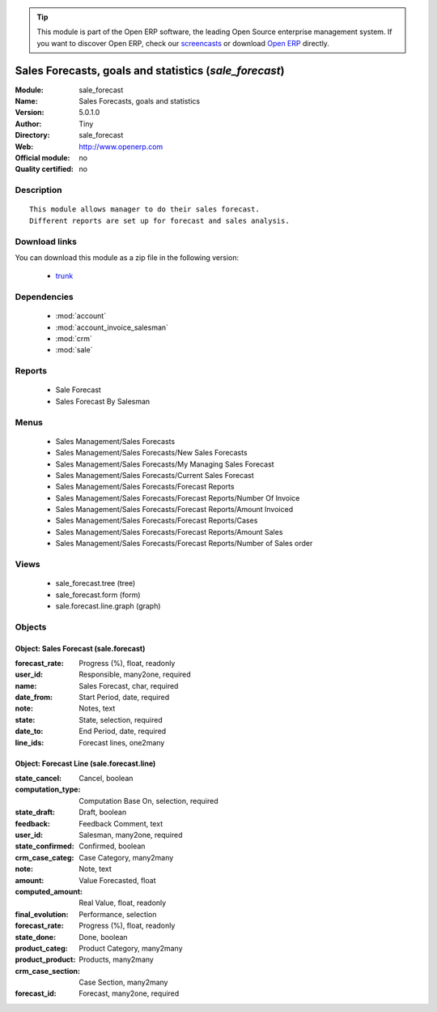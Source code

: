 
.. module:: sale_forecast
    :synopsis: Sales Forecasts, goals and statistics 
    :noindex:
.. 

.. raw:: html

      <br />
    <link rel="stylesheet" href="../_static/hide_objects_in_sidebar.css" type="text/css" />

.. tip:: This module is part of the Open ERP software, the leading Open Source 
  enterprise management system. If you want to discover Open ERP, check our 
  `screencasts <href="http://openerp.tv>`_ or download 
  `Open ERP <href="http://openerp.com>`_ directly.

.. raw:: html

    <div class="js-kit-rating" title="" permalink="" standalone="yes" path="/sale_forecast"></div>
    <script src="http://js-kit.com/ratings.js"></script>

Sales Forecasts, goals and statistics (*sale_forecast*)
=======================================================
:Module: sale_forecast
:Name: Sales Forecasts, goals and statistics
:Version: 5.0.1.0
:Author: Tiny
:Directory: sale_forecast
:Web: http://www.openerp.com
:Official module: no
:Quality certified: no

Description
-----------

::

  This module allows manager to do their sales forecast.
  Different reports are set up for forecast and sales analysis.

Download links
--------------

You can download this module as a zip file in the following version:

  * `trunk </download/modules/trunk/sale_forecast.zip>`_


Dependencies
------------

 * :mod:`account`
 * :mod:`account_invoice_salesman`
 * :mod:`crm`
 * :mod:`sale`

Reports
-------

 * Sale Forecast

 * Sales Forecast By Salesman

Menus
-------

 * Sales Management/Sales Forecasts
 * Sales Management/Sales Forecasts/New Sales Forecasts
 * Sales Management/Sales Forecasts/My Managing Sales Forecast
 * Sales Management/Sales Forecasts/Current Sales Forecast
 * Sales Management/Sales Forecasts/Forecast Reports
 * Sales Management/Sales Forecasts/Forecast Reports/Number Of Invoice
 * Sales Management/Sales Forecasts/Forecast Reports/Amount Invoiced
 * Sales Management/Sales Forecasts/Forecast Reports/Cases
 * Sales Management/Sales Forecasts/Forecast Reports/Amount Sales
 * Sales Management/Sales Forecasts/Forecast Reports/Number of Sales order

Views
-----

 * sale_forecast.tree (tree)
 * sale_forecast.form (form)
 * sale.forecast.line.graph (graph)


Objects
-------

Object: Sales Forecast (sale.forecast)
######################################



:forecast_rate: Progress (%), float, readonly





:user_id: Responsible, many2one, required





:name: Sales Forecast, char, required





:date_from: Start Period, date, required





:note: Notes, text





:state: State, selection, required





:date_to: End Period, date, required





:line_ids: Forecast lines, one2many




Object: Forecast Line (sale.forecast.line)
##########################################



:state_cancel: Cancel, boolean





:computation_type: Computation Base On, selection, required





:state_draft: Draft, boolean





:feedback: Feedback Comment, text





:user_id: Salesman, many2one, required





:state_confirmed: Confirmed, boolean





:crm_case_categ: Case Category, many2many





:note: Note, text





:amount: Value Forecasted, float





:computed_amount: Real Value, float, readonly





:final_evolution: Performance, selection





:forecast_rate: Progress (%), float, readonly





:state_done: Done, boolean





:product_categ: Product Category, many2many





:product_product: Products, many2many





:crm_case_section: Case Section, many2many





:forecast_id: Forecast, many2one, required


